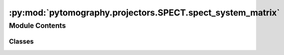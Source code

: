 :py:mod:`pytomography.projectors.SPECT.spect_system_matrix`
===========================================================

.. py:module:: pytomography.projectors.SPECT.spect_system_matrix


Module Contents
---------------

Classes
~~~~~~~

.. autoapisummary::

   pytomography.projectors.SPECT.spect_system_matrix.SPECTSystemMatrix
   pytomography.projectors.SPECT.spect_system_matrix.SPECTCompleteSystemMatrix




.. py:class:: SPECTSystemMatrix(obj2obj_transforms, proj2proj_transforms, object_meta, proj_meta, object_initial_based_on_camera_path = False)

   Bases: :py:obj:`pytomography.projectors.system_matrix.SystemMatrix`

   System matrix for SPECT imaging implemented using the rotate+sum technique.

   :param obj2obj_transforms: Sequence of object mappings that occur before forward projection.
   :type obj2obj_transforms: Sequence[Transform]
   :param proj2proj_transforms: Sequence of proj mappings that occur after forward projection.
   :type proj2proj_transforms: Sequence[Transform]
   :param object_meta: SPECT Object metadata.
   :type object_meta: SPECTObjectMeta
   :param proj_meta: SPECT projection metadata.
   :type proj_meta: SPECTProjMeta
   :param object_initial_based_on_camera_path: Whether or not to initialize the object estimate based on the camera path; this sets voxels to zero that are outside the SPECT camera path. Defaults to False.
   :type object_initial_based_on_camera_path: bool

   .. py:method:: _get_object_initial(device=None)

      Returns an initial object estimate used in reconstruction algorithms. By default, this is a tensor of ones with the same shape as the object metadata.

      :returns: Initial object used in reconstruction algorithm.
      :rtype: torch.Tensor


   .. py:method:: set_n_subsets(n_subsets)

      Sets the subsets for this system matrix given ``n_subsets`` total subsets.

      :param n_subsets: number of subsets used in OSEM
      :type n_subsets: int


   .. py:method:: get_projection_subset(projections, subset_idx)

      Gets the subset of projections :math:`g_m` corresponding to index :math:`m`.

      :param projections: full projections :math:`g`
      :type projections: torch.tensor
      :param subset_idx: subset index :math:`m`
      :type subset_idx: int

      :returns: subsampled projections :math:`g_m`
      :rtype: torch.tensor


   .. py:method:: get_weighting_subset(subset_idx)

      Computes the relative weighting of a given subset (given that the projection space is reduced). This is used for scaling parameters relative to :math:`H_m^T 1` in reconstruction algorithms, such as prior weighting :math:`\beta`

      :param subset_idx: Subset index
      :type subset_idx: int

      :returns: Weighting for the subset.
      :rtype: float


   .. py:method:: compute_normalization_factor(subset_idx = None)

      Function used to get normalization factor :math:`H^T_m 1` corresponding to projection subset :math:`m`.

      :param subset_idx: Index of subset. If none, then considers all projections. Defaults to None.
      :type subset_idx: int | None, optional

      :returns: normalization factor :math:`H^T_m 1`
      :rtype: torch.Tensor


   .. py:method:: forward(object, subset_idx = None)

      Applies forward projection to ``object`` for a SPECT imaging system.

      :param object: The object to be forward projected
      :type object: torch.tensor[Lx, Ly, Lz]
      :param subset_idx: Only uses a subset of angles :math:`g_m` corresponding to the provided subset index :math:`m`. If None, then defaults to the full projections :math:`g`.
      :type subset_idx: int, optional

      :returns: forward projection estimate :math:`g_m=H_mf`
      :rtype: torch.tensor


   .. py:method:: backward(proj, subset_idx = None)

      Applies back projection to ``proj`` for a SPECT imaging system.

      :param proj: projections :math:`g` which are to be back projected
      :type proj: torch.tensor
      :param subset_idx: Only uses a subset of angles :math:`g_m` corresponding to the provided subset index :math:`m`. If None, then defaults to the full projections :math:`g`.
      :type subset_idx: int, optional
      :param return_norm_constant: Whether or not to return :math:`H_m^T 1` along with back projection. Defaults to 'False'.
      :type return_norm_constant: bool

      :returns: the object :math:`\hat{f} = H_m^T g_m` obtained via back projection.
      :rtype: torch.tensor



.. py:class:: SPECTCompleteSystemMatrix(object_meta, proj_meta, attenuation_map, psf_kernel, store_system_matrix=None, object_mask=None, projections_mask=None)

   Bases: :py:obj:`SPECTSystemMatrix`

   Class presently under construction.


   .. py:method:: _get_object_initial(device=None)

      Returns an initial object estimate used in reconstruction algorithms. By default, this is a tensor of ones with the same shape as the object metadata.

      :returns: Initial object used in reconstruction algorithm.
      :rtype: torch.Tensor


   .. py:method:: _get_proj_positions(idx)


   .. py:method:: _get_object_positions()


   .. py:method:: _compute_system_matrix_components(idx)


   .. py:method:: compute_normalization_factor(subset_idx = None)

      Function used to get normalization factor :math:`H^T_m 1` corresponding to projection subset :math:`m`.

      :param subset_idx: Index of subset. If none, then considers all projections. Defaults to None.
      :type subset_idx: int | None, optional

      :returns: normalization factor :math:`H^T_m 1`
      :rtype: torch.Tensor


   .. py:method:: forward(object, subset_idx = None)

      Applies forward projection to ``object`` for a SPECT imaging system.

      :param object: The object to be forward projected
      :type object: torch.tensor[Lx, Ly, Lz]
      :param subset_idx: Only uses a subset of angles :math:`g_m` corresponding to the provided subset index :math:`m`. If None, then defaults to the full projections :math:`g`.
      :type subset_idx: int, optional

      :returns: forward projection estimate :math:`g_m=H_mf`
      :rtype: torch.tensor


   .. py:method:: backward(proj, subset_idx = None)

      Applies back projection to ``proj`` for a SPECT imaging system.

      :param proj: projections :math:`g` which are to be back projected
      :type proj: torch.tensor
      :param subset_idx: Only uses a subset of angles :math:`g_m` corresponding to the provided subset index :math:`m`. If None, then defaults to the full projections :math:`g`.
      :type subset_idx: int, optional
      :param return_norm_constant: Whether or not to return :math:`H_m^T 1` along with back projection. Defaults to 'False'.
      :type return_norm_constant: bool

      :returns: the object :math:`\hat{f} = H_m^T g_m` obtained via back projection.
      :rtype: torch.tensor



